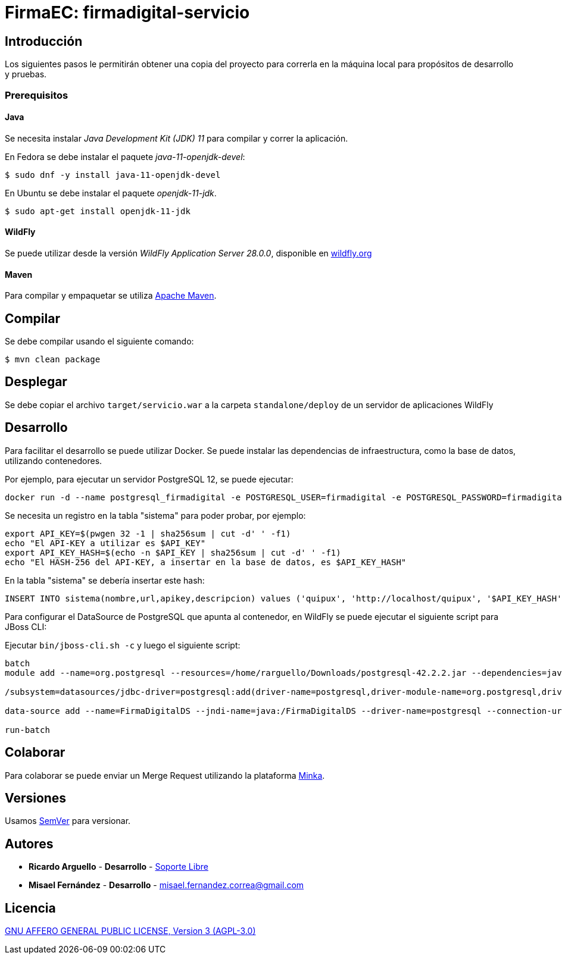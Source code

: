 = FirmaEC: firmadigital-servicio

== Introducción

Los siguientes pasos le permitirán obtener una copia del proyecto para correrla en la máquina local para propósitos de desarrollo y pruebas.

=== Prerequisitos

==== Java

Se necesita instalar _Java Development Kit (JDK) 11_ para compilar y correr la aplicación.

En Fedora se debe instalar el paquete _java-11-openjdk-devel_:

[source, bash]
----
$ sudo dnf -y install java-11-openjdk-devel
----

En Ubuntu se debe instalar el paquete _openjdk-11-jdk_.

[source, bash]
----
$ sudo apt-get install openjdk-11-jdk
----

==== WildFly

Se puede utilizar desde la versión _WildFly Application Server 28.0.0_, disponible en http://www.wildfly.org[wildfly.org]

==== Maven

Para compilar y empaquetar se utiliza http://maven.apache.org[Apache Maven].

== Compilar

Se debe compilar usando el siguiente comando:

[source, bash]
----
$ mvn clean package
----

== Desplegar

Se debe copiar el archivo `target/servicio.war` a la carpeta `standalone/deploy` de un servidor de aplicaciones WildFly

== Desarrollo

Para facilitar el desarrollo se puede utilizar Docker. Se puede instalar las dependencias de infraestructura, como la base de datos, utilizando contenedores.

Por ejemplo, para ejecutar un servidor PostgreSQL 12, se puede ejecutar:

----
docker run -d --name postgresql_firmadigital -e POSTGRESQL_USER=firmadigital -e POSTGRESQL_PASSWORD=firmadigital -e POSTGRESQL_DATABASE=firmadigital -p 5432:5432 centos/postgresql-96-centos7
----

Se necesita un registro en la tabla "sistema" para poder probar, por ejemplo:

----
export API_KEY=$(pwgen 32 -1 | sha256sum | cut -d' ' -f1)
echo "El API-KEY a utilizar es $API_KEY"
export API_KEY_HASH=$(echo -n $API_KEY | sha256sum | cut -d' ' -f1)
echo "El HASH-256 del API-KEY, a insertar en la base de datos, es $API_KEY_HASH"
----

En la tabla "sistema" se debería insertar este hash:

----
INSERT INTO sistema(nombre,url,apikey,descripcion) values ('quipux', 'http://localhost/quipux', '$API_KEY_HASH', 'Quipux');
----

Para configurar el DataSource de PostgreSQL que apunta al contenedor, en WildFly se puede ejecutar el siguiente script para JBoss CLI:

Ejecutar `bin/jboss-cli.sh -c` y luego el siguiente script:

----
batch
module add --name=org.postgresql --resources=/home/rarguello/Downloads/postgresql-42.2.2.jar --dependencies=javax.api,javax.transaction.api

/subsystem=datasources/jdbc-driver=postgresql:add(driver-name=postgresql,driver-module-name=org.postgresql,driver-xa-datasource-class-name=org.postgresql.xa.PGXADataSource)

data-source add --name=FirmaDigitalDS --jndi-name=java:/FirmaDigitalDS --driver-name=postgresql --connection-url=jdbc:postgresql://localhost:5432/firmadigital --user-name=firmadigital --password=firmadigital --valid-connection-checker-class-name=org.jboss.jca.adapters.jdbc.extensions.postgres.PostgreSQLValidConnectionChecker --exception-sorter-class-name=org.jboss.jca.adapters.jdbc.extensions.postgres.PostgreSQLExceptionSorter

run-batch
----

== Colaborar

Para colaborar se puede enviar un Merge Request utilizando la plataforma https://minka.gob.ec[Minka].

== Versiones

Usamos http://semver.org[SemVer] para versionar.

== Autores

* *Ricardo Arguello* - *Desarrollo* - http://www.soportelibre.com[Soporte Libre]
* *Misael Fernández* - *Desarrollo* - misael.fernandez.correa@gmail.com

== Licencia

https://www.gnu.org/licenses/agpl-3.0.txt[GNU AFFERO GENERAL PUBLIC LICENSE, Version 3 (AGPL-3.0)]
